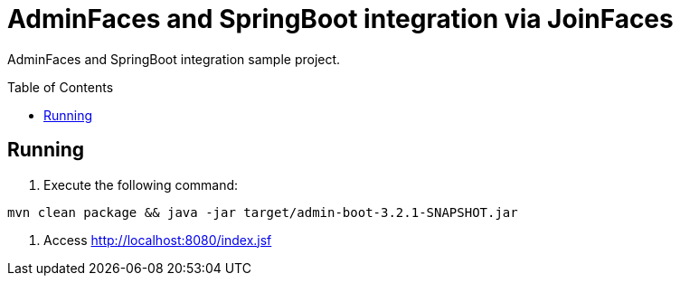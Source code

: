 = AdminFaces and SpringBoot integration via JoinFaces
:toc: preamble
:tip-caption: :bulb:
:note-caption: :information_source:
:important-caption: :heavy_exclamation_mark:
:caution-caption: :fire:
:warning-caption: :warning:

AdminFaces and SpringBoot integration sample project.

== Running

. Execute the following command: +
----
mvn clean package && java -jar target/admin-boot-3.2.1-SNAPSHOT.jar
----
. Access http://localhost:8080/index.jsf



